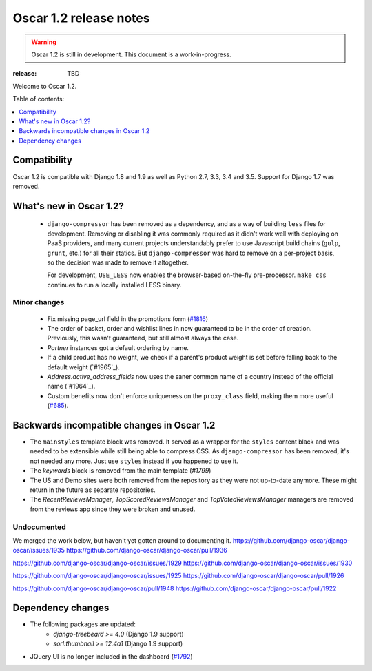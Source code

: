 =======================
Oscar 1.2 release notes
=======================

.. warning::

    Oscar 1.2 is still in development. This document is a work-in-progress.

:release: TBD

Welcome to Oscar 1.2.

Table of contents:

.. contents::
    :local:
    :depth: 1


.. _compatibility_of_1.2:

Compatibility
-------------

Oscar 1.2 is compatible with Django 1.8 and 1.9 as well as Python 2.7,
3.3, 3.4 and 3.5. Support for Django 1.7 was removed.



.. _new_in_1.2:

What's new in Oscar 1.2?
------------------------
 - ``django-compressor`` has been removed as a dependency, and as a way
   of building ``less`` files for development. Removing or disabling it
   was commonly required as it didn't work well with deploying on PaaS
   providers, and many current projects understandably prefer to use
   Javascript build chains (``gulp``, ``grunt``, etc.) for all their
   statics.
   But ``django-compressor`` was hard to remove  on a per-project basis,
   so the decision was made to remove it altogether.

   For development, ``USE_LESS`` now enables the browser-based on-the-fly
   pre-processor. ``make css`` continues to run a locally installed
   LESS binary.

.. _minor_changes_in_1.2:

Minor changes
~~~~~~~~~~~~~
 - Fix missing page_url field in the promotions form (`#1816`_)
 - The order of basket, order and wishlist lines in now guaranteed
   to be in the order of creation. Previously, this wasn't guaranteed,
   but still almost always the case.
 - `Partner` instances got a default ordering by name.
 - If a child product has no weight, we check if a parent's product weight
   is set before falling back to the default weight (`#1965`_).
 - `Address.active_address_fields` now uses the saner common name of a country
   instead of the official name (`#1964`_).
 - Custom benefits now don't enforce uniqueness on the ``proxy_class``
   field, making them more useful (`#685`_).

.. _`#685`: https://github.com/django-oscar/django-oscar/issues/685
.. _`#1816`: https://github.com/django-oscar/django-oscar/issues/1816


.. _incompatible_in_1.2:

Backwards incompatible changes in Oscar 1.2
-------------------------------------------

- The ``mainstyles`` template block was removed. It served as a wrapper
  for the ``styles`` content black and was needed to be extensible while
  still being able to compress CSS. As ``django-compressor`` has been
  removed, it's not needed any more. Just use ``styles`` instead if you
  happened to use it.

- The `keywords` block is removed from the main template (`#1799`)

- The US and Demo sites were both removed from the repository as they 
  were not up-to-date anymore. These might return in the future as 
  separate repositories.

- The `RecentReviewsManager`, `TopScoredReviewsManager` and 
  `TopVotedReviewsManager` managers are removed from the reviews app 
  since they were broken and unused.


Undocumented
~~~~~~~~~~~~

We merged the work below, but haven't yet gotten around to documenting it.
https://github.com/django-oscar/django-oscar/issues/1935
https://github.com/django-oscar/django-oscar/pull/1936

https://github.com/django-oscar/django-oscar/issues/1929
https://github.com/django-oscar/django-oscar/issues/1930

https://github.com/django-oscar/django-oscar/issues/1925
https://github.com/django-oscar/django-oscar/pull/1926

https://github.com/django-oscar/django-oscar/pull/1948
https://github.com/django-oscar/django-oscar/pull/1922

Dependency changes
------------------

* The following packages are updated:
    - `django-treebeard >= 4.0` (Django 1.9 support)
    - `sorl.thumbnail >= 12.4a1` (Django 1.9 support)
* JQuery UI is no longer included in the dashboard (`#1792`_)

.. _`#1792`: https://github.com/django-oscar/django-oscar/issues/1792
